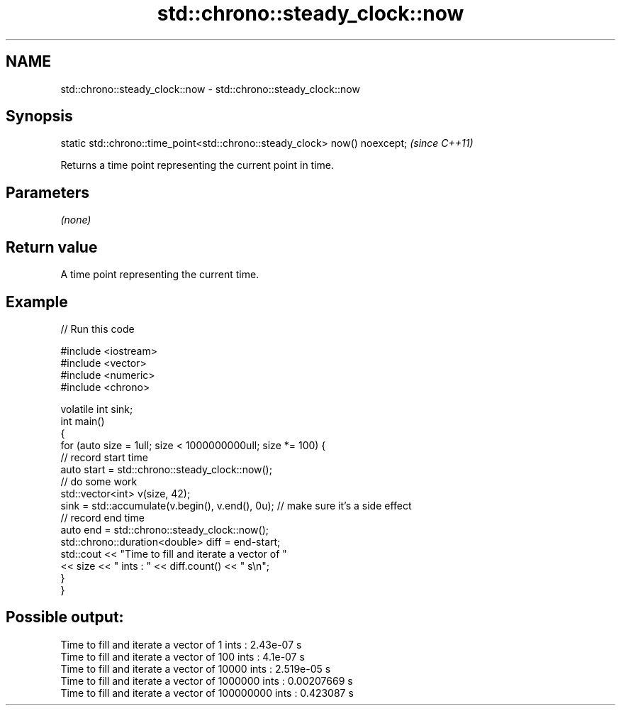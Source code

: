 .TH std::chrono::steady_clock::now 3 "2020.03.24" "http://cppreference.com" "C++ Standard Libary"
.SH NAME
std::chrono::steady_clock::now \- std::chrono::steady_clock::now

.SH Synopsis

  static std::chrono::time_point<std::chrono::steady_clock> now() noexcept;  \fI(since C++11)\fP

  Returns a time point representing the current point in time.

.SH Parameters

  \fI(none)\fP

.SH Return value

  A time point representing the current time.

.SH Example

  
// Run this code

    #include <iostream>
    #include <vector>
    #include <numeric>
    #include <chrono>

    volatile int sink;
    int main()
    {
        for (auto size = 1ull; size < 1000000000ull; size *= 100) {
            // record start time
            auto start = std::chrono::steady_clock::now();
            // do some work
            std::vector<int> v(size, 42);
            sink = std::accumulate(v.begin(), v.end(), 0u); // make sure it's a side effect
            // record end time
            auto end = std::chrono::steady_clock::now();
            std::chrono::duration<double> diff = end-start;
            std::cout << "Time to fill and iterate a vector of "
                      << size << " ints : " << diff.count() << " s\\n";
        }
    }

.SH Possible output:

    Time to fill and iterate a vector of 1 ints : 2.43e-07 s
    Time to fill and iterate a vector of 100 ints : 4.1e-07 s
    Time to fill and iterate a vector of 10000 ints : 2.519e-05 s
    Time to fill and iterate a vector of 1000000 ints : 0.00207669 s
    Time to fill and iterate a vector of 100000000 ints : 0.423087 s





